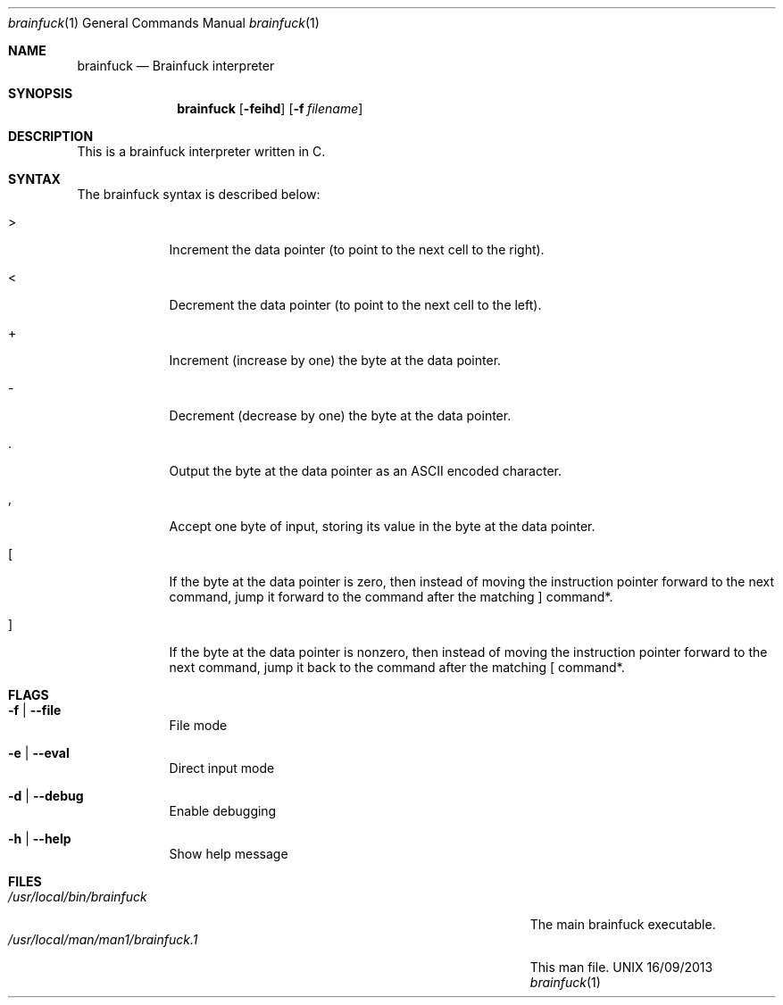 .\"Modified from man(1) of FreeBSD, the NetBSD mdoc.template, and mdoc.samples.
.\"See Also:
.\"man mdoc.samples for a complete listing of options
.\"man mdoc for the short list of editing options
.\"/usr/share/misc/mdoc.template
.Dd 16/09/2013               \" DATE 
.Dt brainfuck 1      \" Program name and manual section number 
.Os UNIX
.Sh NAME                 \" Section Header - required - don't modify 
.Nm brainfuck
.\" The following lines are read in generating the apropos(man -k) database. Use only key
.\" words here as the database is built based on the words here and in the .ND line. 
.\" Use .Nm macro to designate other names for the documented program.
.Nd Brainfuck interpreter
.Sh SYNOPSIS             \" Section Header - required - don't modify
.Nm
.Op Fl feihd                \" [-fehd]
.Op Fl f Ar filename         \" [-f path] 
.Sh DESCRIPTION          \" Section Header - required - don't modify
This is a brainfuck interpreter written in C.
.Pp                      \" Inserts a space
.Sh SYNTAX
The brainfuck syntax is described below:
.Pp
.Bl -tag -width -indent
.It >
Increment the data pointer (to point to the next cell to the right).
.It <
Decrement the data pointer (to point to the next cell to the left).
.It +
Increment (increase by one) the byte at the data pointer.
.It -
Decrement (decrease by one) the byte at the data pointer.
.It .
Output the byte at the data pointer as an ASCII encoded character.
.It ,
Accept one byte of input, storing its value in the byte at the data pointer.
.It [
If the byte at the data pointer is zero, then instead of moving the instruction pointer forward to the next command, jump it forward to the command after the matching ] command*.
.It ]
If the byte at the data pointer is nonzero, then instead of moving the instruction pointer forward to the next command, jump it back to the command after the matching [ command*.
.El
.Sh FLAGS
.Bl -tag -width -indent  \" Begins a tagged list 
.It Fl f | -file              \" Each item preceded by .It macro
File mode
.It Fl e | -eval
Direct input mode
.It Fl d | -debug
Enable debugging
.It Fl h | -help
Show help message
.El                      \" Ends the list
.Pp
.\" .Sh ENVIRONMENT      \" May not be needed
.\" .Bl -tag -width "ENV_VAR_1" -indent \" ENV_VAR_1 is width of the string ENV_VAR_1
.\" .It Ev ENV_VAR_1
.\" Description of ENV_VAR_1
.\" .It Ev ENV_VAR_2
.\" Description of ENV_VAR_2
.\" .El                      
.Sh FILES                \" File used or created by the topic of the man page
.Bl -tag -width "/Users/joeuser/Library/really_long_file_name" -compact
.It Pa /usr/local/bin/brainfuck
The main brainfuck executable.
.It Pa /usr/local/man/man1/brainfuck.1
This man file.
.El                      \" Ends the list
.\" .Sh DIAGNOSTICS       \" May not be needed
.\" .Bl -diag
.\" .It Diagnostic Tag
.\" Diagnostic informtion here.
.\" .It Diagnostic Tag
.\" Diagnostic informtion here.
.\" .El
.\".Sh SEE ALSO 
.\" List links in ascending order by section, alphabetically within a section.
.\" Please do not reference files that do not exist without filing a bug report
.\".Xr a 1 , 
.\".Xr b 1 ,
.\".Xr c 1 ,
.\".Xr a 2 ,
.\".Xr b 2 ,
.\".Xr a 3 ,
.\".Xr b 3 
.\" .Sh BUGS              \" Document known, unremedied bugs 
.\" .Sh HISTORY           \" Document history if command behaves in a unique manner
